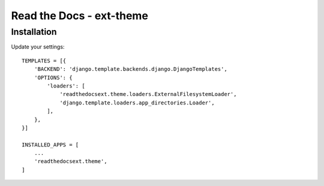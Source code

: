 Read the Docs - ext-theme
=========================

Installation
------------

Update your settings::

    TEMPLATES = [{
        'BACKEND': 'django.template.backends.django.DjangoTemplates',
        'OPTIONS': {
            'loaders': [
                'readthedocsext.theme.loaders.ExternalFilesystemLoader',
                'django.template.loaders.app_directories.Loader',
            ],
        },
    }]

    INSTALLED_APPS = [
        ...
        'readthedocsext.theme',
    ]
